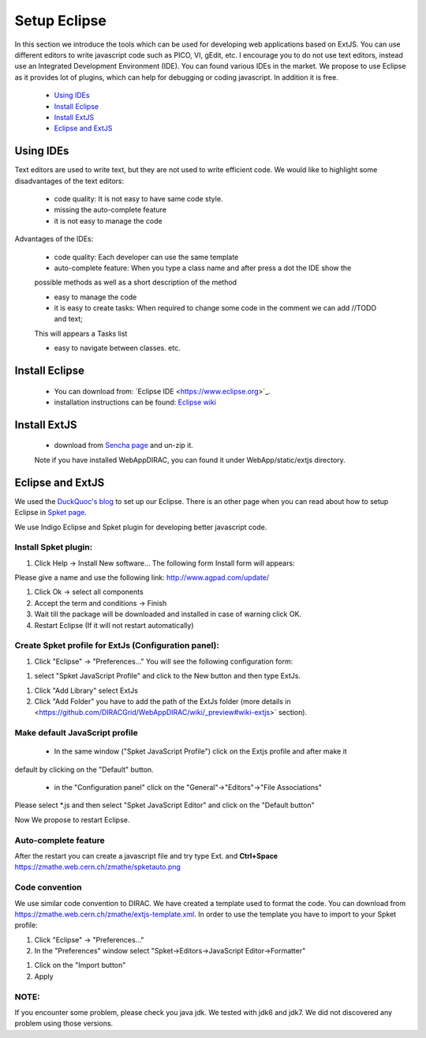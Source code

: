 .. _branching_model:

=============
Setup Eclipse
=============

In this section we introduce the tools which can be used for developing web applications based on ExtJS. 
You can use different editors to write javascript code such as PICO, VI, gEdit, etc. 
I encourage you to do not use text editors, instead use an Integrated Development Environment (IDE). 
You can found various IDEs in the market. We propose to use Eclipse as it provides lot of plugins, which 
can help for debugging or coding javascript. In addition it is free.

    - `Using IDEs`_
    - `Install Eclipse`_
    - `Install ExtJS`_
    - `Eclipse and ExtJS`_


Using IDEs
----------

Text editors are used to write text, but they are not used to write efficient code. 
We would like to highlight some disadvantages of the text editors:

   * code quality: It is not easy to have same code style.

   * missing the auto-complete feature

   * it is not easy to manage the code

Advantages of the IDEs:

   * code quality: Each developer can use the same template

   * auto-complete feature: When you type a class name and after press a dot the IDE show the 
   possible methods as well as a short description of the method

   * easy to manage the code

   * it is easy to create tasks: When required to change some code in the comment we can add //TODO and text; 
   This will appears a Tasks list

   * easy to navigate between classes. etc.

Install Eclipse
---------------

   * You can download from: `Eclipse IDE <https://www.eclipse.org>`_‎. 

   * installation instructions can be found: `Eclipse wiki <http://wiki.eclipse.org/Eclipse/Installation>`_

Install ExtJS
-------------

   * download from `Sencha page <http://www.sencha.com/products/extjs/>`_ and un-zip it. 
   Note if you have installed WebAppDIRAC, you can found it under WebApp/static/extjs directory.

Eclipse and ExtJS
-----------------
We used the `DuckQuoc's blog <http://ducquoc.wordpress.com/2011/02/16/eclipse-extjs-jquery/>`_ to set up our 
Eclipse. There is an other page when you can read about how to setup Eclipse in 
`Spket page <http://www.spket.com/extjs.html>`_.

We use Indigo Eclipse and Spket plugin for developing better javascript code. 

Install Spket plugin:
@@@@@@@@@@@@@@@@@@@@@
  
#. Click Help -> Install New software… The following form Install form will appears:

.. image:: images/installform.png
   :scale: 30 %
   :alt: Eclipse auto install 
   :align: center

Please give a name and use the following link: `<http://www.agpad.com/update/>`_
   
#. Click Ok -> select all components 
   
#. Accept the term and conditions -> Finish
   
#. Wait till the package will be downloaded and installed in case of warning click OK. 
   
#. Restart Eclipse (If it will not restart automatically)

Create Spket profile for ExtJs (Configuration panel):
@@@@@@@@@@@@@@@@@@@@@@@@@@@@@@@@@@@@@@@@@@@@@@@@@@@@@

#. Click "Eclipse" -> "Preferences…" You will see the following configuration form:

.. image:: images/spket.png
   :scale: 30 %
   :alt: Javascript Spket
   :align: center

#. select "Spket JavaScript Profile" and click to the New button and then type ExtJs.

.. image:: images/spketprofile.png
   :scale: 30 %
   :alt: Spket profile
   :align: center

#. Click "Add Library" select ExtJs

#. Click "Add Folder" you have to add the path of the ExtJs folder (more details in <https://github.com/DIRACGrid/WebAppDIRAC/wiki/_preview#wiki-extjs>` section).

Make default JavaScript profile
@@@@@@@@@@@@@@@@@@@@@@@@@@@@@@@

   * In the same window ("Spket JavaScript Profile") click on the Extjs profile and after make it 
default by clicking on the "Default" button. 

   * in the "Configuration panel" click on the "General"->"Editors"->"File Associations"

.. image:: images/fileass.png
   :scale: 30 %
   :alt: Spket file associations
   :align: center
   
Please select *.js and then select "Spket JavaScript Editor" and click on the "Default button"

Now We propose to restart Eclipse.

Auto-complete feature
@@@@@@@@@@@@@@@@@@@@@

After the restart you can create a javascript file and try type Ext. and **Ctrl+Space** 
`<https://zmathe.web.cern.ch/zmathe/spketauto.png>`_

Code convention
@@@@@@@@@@@@@@@

We use similar code convention to DIRAC. We have created a template used to format the code.
You can download from `<https://zmathe.web.cern.ch/zmathe/extjs-template.xml>`_.
In order to use the template you have to import to your Spket profile:

#. Click "Eclipse" -> "Preferences…" 
 
#. In the "Preferences" window select "Spket->Editors->JavaScript Editor->Formatter"

.. image:: images/formater.png
   :scale: 30 %
   :alt: Spket file associations
   :align: center
   
#. Click on the "Import button" 

#. Apply

NOTE:
@@@@@

If you encounter some problem, please check you java jdk. 
We tested with jdk6 and jdk7. We did not discovered any problem using those versions.